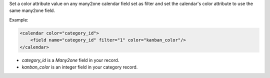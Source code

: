 Set a color attribute value on any many2one calendar field set as filter and
set the calendar's color attribute to use the same many2one field.

Example:

.. code-block:: xml

    <calendar color="category_id">
        <field name="category_id" filter="1" color="kanban_color"/>
    </calendar>

- `category_id` is a `Many2one` field in your record.
- `kanban_color` is an integer field in your category record.
